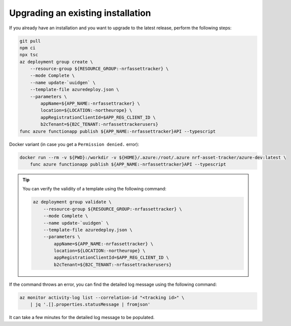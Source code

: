 .. _azure-upgrade-installation:

Upgrading an existing installation
##################################

If you already have an installation and you want to upgrade to the latest release, perform the following steps:

.. code-block:: bash

    git pull
    npm ci
    npx tsc
    az deployment group create \
        --resource-group ${RESOURCE_GROUP:-nrfassettracker} \
        --mode Complete \
        --name update-`uuidgen` \
        --template-file azuredeploy.json \
        --parameters \
            appName=${APP_NAME:-nrfassettracker} \
            location=${LOCATION:-northeurope} \
            appRegistrationClientId=$APP_REG_CLIENT_ID \
            b2cTenant=${B2C_TENANT:-nrfassettrackerusers}
    func azure functionapp publish ${APP_NAME:-nrfassettracker}API --typescript

Docker variant (in case you get a ``Permission denied.`` error):

.. code-block:: bash

    docker run --rm -v ${PWD}:/workdir -v ${HOME}/.azure:/root/.azure nrf-asset-tracker/azure-dev:latest \
        func azure functionapp publish ${APP_NAME:-nrfassettracker}API --typescript

.. tip::

   You can verify the validity of a template using the following command:

   .. code-block:: bash

       az deployment group validate \
           --resource-group ${RESOURCE_GROUP:-nrfassettracker} \
           --mode Complete \
           --name update-`uuidgen` \
           --template-file azuredeploy.json \
           --parameters \
               appName=${APP_NAME:-nrfassettracker} \
               location=${LOCATION:-northeurope} \
               appRegistrationClientId=$APP_REG_CLIENT_ID \
               b2cTenant=${B2C_TENANT:-nrfassettrackerusers}

If the command throws an error, you can find the detailed log message using the following command:

.. code-block:: bash

    az monitor activity-log list --correlation-id "<tracking id>" \
        | jq '.[].properties.statusMessage | fromjson'

It can take a few minutes for the detailed log message to be populated.